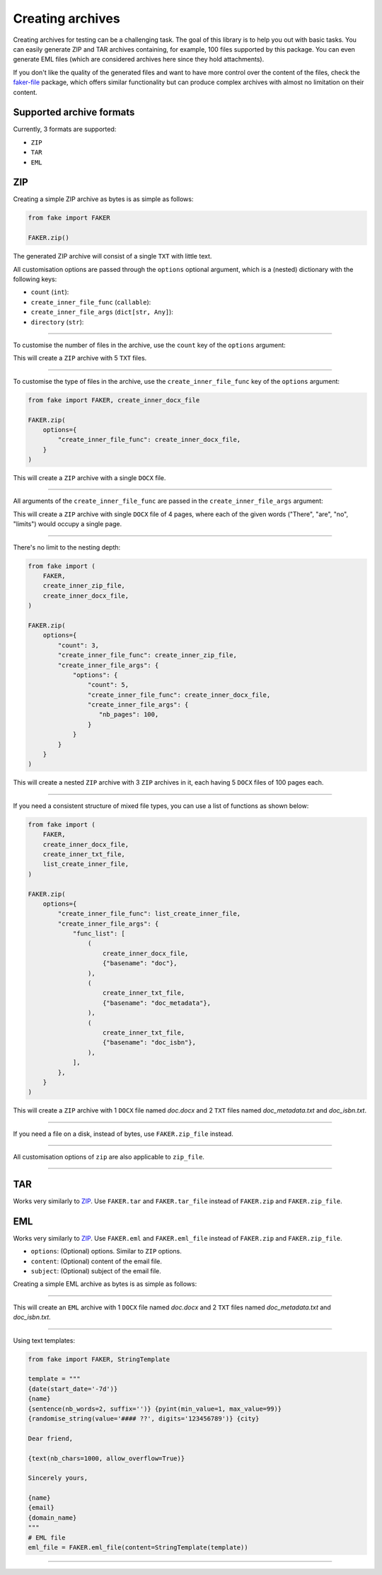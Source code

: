 Creating archives
=================
.. External references

.. _faker-file: https://pypi.org/project/faker-file/

Creating archives for testing can be a challenging task. The goal of this
library is to help you out with basic tasks. You can easily generate ZIP
and TAR archives containing, for example, 100 files supported by this package.
You can even generate EML files (which are considered archives here since they
hold attachments).

If you don't like the quality of the generated files and want to have more
control over the content of the files, check the `faker-file`_ package,
which offers similar functionality but can produce complex archives with
almost no limitation on their content.

Supported archive formats
-------------------------
Currently, 3 formats are supported:

- ``ZIP``
- ``TAR``
- ``EML``

ZIP
---
Creating a simple ZIP archive as bytes is as simple as follows:

.. code-block:: python
    :name: test_simple_zip_archive

    from fake import FAKER

    FAKER.zip()

The generated ZIP archive will consist of a single ``TXT`` with little text.

All customisation options are passed through the ``options`` optional argument,
which is a (nested) dictionary with the following keys:

- ``count`` (``int``):
- ``create_inner_file_func`` (``callable``):
- ``create_inner_file_args`` (``dict[str, Any]``):
- ``directory`` (``str``):

----

To customise the number of files in the archive, use the ``count`` key of
the ``options`` argument:

.. container:: jsphinx-toggle-emphasis

    .. code-block:: python
        :name: test_zip_archive_nb_files_5
        :emphasize-lines: 3

        from fake import FAKER

        FAKER.zip(options={"count": 5})

This will create a ``ZIP`` archive with 5 ``TXT`` files.

----

To customise the type of files in the archive, use
the ``create_inner_file_func`` key of the ``options`` argument:

.. code-block:: python
    :name: test_zip_archive_3_docx_file

    from fake import FAKER, create_inner_docx_file

    FAKER.zip(
        options={
            "create_inner_file_func": create_inner_docx_file,
        }
    )

This will create a ``ZIP`` archive with a single ``DOCX`` file.

----

All arguments of the ``create_inner_file_func`` are passed in
the ``create_inner_file_args`` argument:

.. container:: jsphinx-toggle-emphasis

    .. code-block:: python
        :name: test_zip_archive_1_docx_file_with_given_texts
        :emphasize-lines: 3-

        from fake import FAKER, create_inner_docx_file

        FAKER.zip(
            options={
                "create_inner_file_func": create_inner_docx_file,
                "create_inner_file_args": {
                     "texts": ["There", "are", "no", "limits"],
                }
            }
        )

This will create a ``ZIP`` archive with single ``DOCX`` file of 4 pages, where
each of the given words ("There", "are", "no", "limits") would occupy a single
page.

----

There's no limit to the nesting depth:

.. code-block:: python
    :name: test_zip_archive_nested_zip

    from fake import (
        FAKER,
        create_inner_zip_file,
        create_inner_docx_file,
    )

    FAKER.zip(
        options={
            "count": 3,
            "create_inner_file_func": create_inner_zip_file,
            "create_inner_file_args": {
                "options": {
                    "count": 5,
                    "create_inner_file_func": create_inner_docx_file,
                    "create_inner_file_args": {
                       "nb_pages": 100,
                    }
                }
            }
        }
    )

This will create a nested ``ZIP`` archive with 3 ``ZIP`` archives in it,
each having 5 ``DOCX`` files of 100 pages each.

----

If you need a consistent structure of mixed file types, you can use a list of
functions as shown below:

.. code-block:: python
    :name: test_zip_archive_structured_using_list_create

    from fake import (
        FAKER,
        create_inner_docx_file,
        create_inner_txt_file,
        list_create_inner_file,
    )

    FAKER.zip(
        options={
            "create_inner_file_func": list_create_inner_file,
            "create_inner_file_args": {
                "func_list": [
                    (
                        create_inner_docx_file,
                        {"basename": "doc"},
                    ),
                    (
                        create_inner_txt_file,
                        {"basename": "doc_metadata"},
                    ),
                    (
                        create_inner_txt_file,
                        {"basename": "doc_isbn"},
                    ),
                ],
            },
        }
    )

This will create a ``ZIP`` archive with 1 ``DOCX`` file
named `doc.docx` and 2 ``TXT`` files named `doc_metadata.txt`
and `doc_isbn.txt`.

----

If you need a file on a disk, instead of bytes, use ``FAKER.zip_file`` instead.

.. container:: jsphinx-toggle-emphasis

   .. code-block:: python
        :name: test_zip_archive_file
        :emphasize-lines: 3-

        from fake import FAKER

        FAKER.zip_file()

----

All customisation options of ``zip`` are also applicable to ``zip_file``.

.. container:: jsphinx-toggle-emphasis

    .. code-block:: python
        :name: test_zip_archive_file_structured_using_list_create
        :emphasize-lines: 8-

        from fake import (
            FAKER,
            create_inner_docx_file,
            create_inner_txt_file,
            list_create_inner_file,
        )

        FAKER.zip_file(
            options={
                "create_inner_file_func": list_create_inner_file,
                "create_inner_file_args": {
                    "func_list": [
                        (
                            create_inner_docx_file,
                            {"basename": "doc"},
                        ),
                        (
                            create_inner_txt_file,
                            {"basename": "doc_metadata"},
                        ),
                        (
                            create_inner_txt_file,
                            {"basename": "doc_isbn"},
                        ),
                    ],
                },
            }
        )

----

TAR
---
Works very similarly to `ZIP`_. Use ``FAKER.tar`` and ``FAKER.tar_file`` instead
of ``FAKER.zip`` and ``FAKER.zip_file``.

EML
---
Works very similarly to `ZIP`_. Use ``FAKER.eml`` and ``FAKER.eml_file`` instead
of ``FAKER.zip`` and ``FAKER.zip_file``.

- ``options``: (Optional) options. Similar to ``ZIP`` options.
- ``content``: (Optional) content of the email file.
- ``subject``: (Optional) subject of the email file.

Creating a simple EML archive as bytes is as simple as follows:

.. container:: jsphinx-toggle-emphasis

    .. code-block:: python
        :name: test_simple_eml_archive
        :emphasize-lines: 3

        from fake import FAKER

        FAKER.eml()

----

This will create an ``EML`` archive with 1 ``DOCX`` file
named `doc.docx` and 2 ``TXT`` files named `doc_metadata.txt`
and `doc_isbn.txt`.

.. container:: jsphinx-toggle-emphasis

    .. code-block:: python
        :name: test_eml_archive_structured_using_list_create
        :emphasize-lines: 8-

        from fake import (
            FAKER,
            create_inner_docx_file,
            create_inner_txt_file,
            list_create_inner_file,
        )

        FAKER.eml(
            options={
                "create_inner_file_func": list_create_inner_file,
                "create_inner_file_args": {
                    "func_list": [
                        (
                            create_inner_docx_file,
                            {"basename": "doc"},
                        ),
                        (
                            create_inner_txt_file,
                            {"basename": "doc_metadata"},
                        ),
                        (
                            create_inner_txt_file,
                            {"basename": "doc_isbn"},
                        ),
                    ],
                },
            }
        )

----

Using text templates:

.. code-block:: python
    :name: test_text_templates

    from fake import FAKER, StringTemplate

    template = """
    {date(start_date='-7d')}
    {name}
    {sentence(nb_words=2, suffix='')} {pyint(min_value=1, max_value=99)}
    {randomise_string(value='#### ??', digits='123456789')} {city}

    Dear friend,

    {text(nb_chars=1000, allow_overflow=True)}

    Sincerely yours,

    {name}
    {email}
    {domain_name}
    """
    # EML file
    eml_file = FAKER.eml_file(content=StringTemplate(template))

----

.. raw:: html

    &nbsp;
